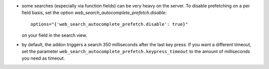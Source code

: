 * some searches (especially via function fields) can be very heavy on the
  server.
  To disable prefetching on a per field basis, set the option
  `web_search_autocomplete_prefetch.disable`::

    options="{'web_search_autocomplete_prefetch.disable': true}"

  on your field in the search view.
* by default, the addon triggers a search 350 milliseconds after the last key
  press. If you want a different timeout, set the parameter
  ``web_search_autocomplete_prefetch.keypress_timeout`` to the amount of
  milliseconds you need as timeout.
